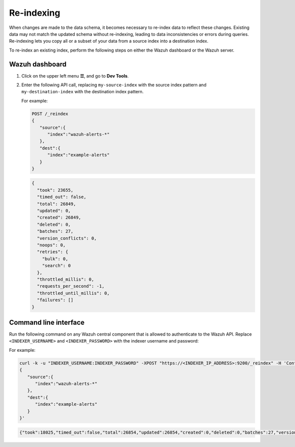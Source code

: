 .. Copyright (C) 2015, Wazuh, Inc.

.. meta::
   :description: When changes are made to the data schema, it becomes necessary to re-index data to reflect these changes. Find out how to re-index an existing index in this section of the documentation.

Re-indexing
===========

When changes are made to the data schema, it becomes necessary to re-index data to reflect these changes. Existing data may not match the updated schema without re-indexing, leading to data inconsistencies or errors during queries. Re-indexing lets you copy all or a subset of your data from a source index into a destination index.

To re-index an existing index, perform the following steps on either the Wazuh dashboard or the Wazuh server.

Wazuh dashboard
---------------

#. Click on the upper left menu **☰**, and go to **Dev Tools**.
#. Enter the following API call, replacing ``my-source-index`` with the source index pattern and ``my-destination-index`` with the destination index pattern.

   .. code-block:: none
      :emphasize-lines: 4, 7

      POST /_reindex
      {
         "source":{
            "index":"my-source-index"
         },
         "dest":{
            "index":"my-destination-index"
         }
      }

   For example:

   .. code-block:: none

      POST /_reindex
      {
         "source":{
            "index":"wazuh-alerts-*"
         },
         "dest":{
            "index":"example-alerts"
         }
      }

   .. code-block:: output
      :class: output

      {
        "took": 23655,
        "timed_out": false,
        "total": 26849,
        "updated": 0,
        "created": 26849,
        "deleted": 0,
        "batches": 27,
        "version_conflicts": 0,
        "noops": 0,
        "retries": {
          "bulk": 0,
          "search": 0
        },
        "throttled_millis": 0,
        "requests_per_second": -1,
        "throttled_until_millis": 0,
        "failures": []
      }

Command line interface
----------------------

Run the following command on any Wazuh central component that is allowed to authenticate to the Wazuh API. Replace ``<INDEXER_USERNAME>`` and ``<INDEXER_PASSWORD>`` with the indexer username and password:

.. code-block:: console
   :emphasize-lines: 4, 7

   curl -k -u "<INDEXER_USERNAME>:<INDEXER_PASSWORD>" -XPOST "https://<INDEXER_IP_ADDRESS>:9200/_reindex" -H 'Content-Type: application/json' -d'
   {
      "source":{
         "index":"my-source-index"
      },
      "dest":{
         "index":"my-destination-index"
      }
   }'

For example:

.. code-block:: console

   curl -k -u "INDEXER_USERNAME:INDEXER_PASSWORD" -XPOST "https://<INDEXER_IP_ADDRESS>:9200/_reindex" -H 'Content-Type: application/json' -d'
   {
      "source":{
         "index":"wazuh-alerts-*"
      },
      "dest":{
         "index":"example-alerts"
      }
   }'

.. code-block:: output
   :class: output

   {"took":18025,"timed_out":false,"total":26854,"updated":26854,"created":0,"deleted":0,"batches":27,"version_conflicts":0,"noops":0,"retries":{"bulk":0,"search":0},"throttled_millis":0,"requests_per_second":-1.0,"throttled_until_millis":0,"failures":[]}

